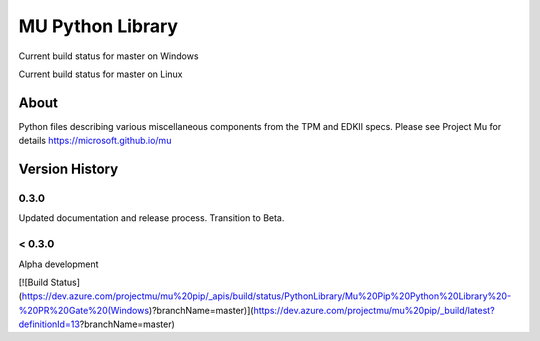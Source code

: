 =================
MU Python Library
=================
.. |build_status_windows| image:: https://dev.azure.com/projectmu/mu%20pip/_apis/build/status/PythonLibrary/Mu%20Pip%20Python%20Library%20-%20PR%20Gate%20(Windows)?branchName=master
.. |build_status_linux| image:: https://dev.azure.com/projectmu/mu%20pip/_apis/build/status/PythonLibrary/Mu%20Pip%20Python%20Library%20-%20PR%20Gate%20(Linux%20-%20Ubuntu%201604)?branchName=master

|build_status_windows| Current build status for master on Windows

|build_status_linux| Current build status for master on Linux

About
=====

Python files describing various miscellaneous components from the TPM and EDKII specs.
Please see Project Mu for details https://microsoft.github.io/mu

Version History
===============

0.3.0
-----

Updated documentation and release process.  Transition to Beta.

< 0.3.0
-------

Alpha development

[![Build Status](https://dev.azure.com/projectmu/mu%20pip/_apis/build/status/PythonLibrary/Mu%20Pip%20Python%20Library%20-%20PR%20Gate%20(Windows)?branchName=master)](https://dev.azure.com/projectmu/mu%20pip/_build/latest?definitionId=13?branchName=master)